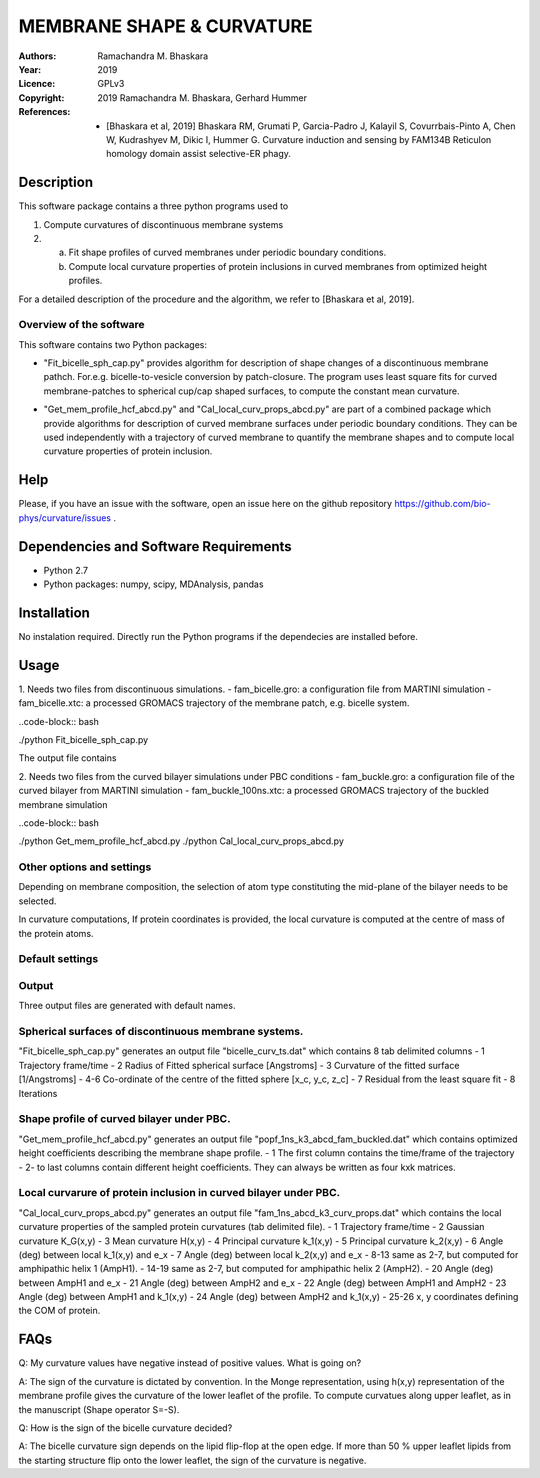 =====================================================
MEMBRANE SHAPE & CURVATURE
=====================================================

:Authors:       Ramachandra M. Bhaskara
:Year:          2019
:Licence:       GPLv3
:Copyright:      2019 Ramachandra M. Bhaskara, Gerhard Hummer
:References:    - [Bhaskara et al, 2019] Bhaskara RM, Grumati P, Garcia-Padro J, Kalayil S, Covurrbais-Pinto A, Chen W, Kudrashyev M, Dikic I, Hummer G. Curvature induction and sensing by FAM134B Reticulon homology domain assist selective-ER phagy.

Description
=============

This software package contains a three python programs used to

1. Compute curvatures of discontinuous membrane systems
2. a. Fit shape profiles of curved membranes under periodic boundary conditions.
   b. Compute local curvature properties of protein inclusions in curved membranes from optimized height profiles.

For a detailed description of the procedure and the algorithm, we refer to [Bhaskara et al, 2019].


Overview of the software
------------------------

This software contains two Python packages:

* "Fit_bicelle_sph_cap.py" provides algorithm for description of shape changes of a discontinuous membrane pathch. For.e.g. bicelle-to-vesicle conversion by patch-closure. The program uses least square fits for curved membrane-patches to spherical cup/cap shaped surfaces, to compute the constant mean curvature. 

.. image:: fam_bicelle.png

* "Get_mem_profile_hcf_abcd.py" and "Cal_local_curv_props_abcd.py" are part of a combined package which provide algorithms for description of curved membrane surfaces under periodic boundary conditions. They can be used independently with a trajectory of curved membrane to quantify the membrane shapes and to compute local curvature properties of protein inclusion. 

.. image:: fam_buckle.png
Help
====

Please, if you have an issue with the software, open an issue here on the github repository https://github.com/bio-phys/curvature/issues .

Dependencies and Software Requirements
=========================================

* Python 2.7
* Python packages: numpy, scipy, MDAnalysis, pandas

Installation
============
No instalation required. Directly run the Python programs if the dependecies are installed before.

Usage
=====

1.      Needs two files from discontinuous simulations.
-       fam_bicelle.gro:        a configuration file from MARTINI simulation
-       fam_bicelle.xtc:        a processed GROMACS trajectory of the membrane patch, e.g. bicelle system.

..code-block:: bash 

./python Fit_bicelle_sph_cap.py

The output file contains

2.      Needs two files from the curved bilayer simulations under PBC conditions
-       fam_buckle.gro:         a configuration file of the curved bilayer from MARTINI simulation
-       fam_buckle_100ns.xtc:   a processed GROMACS trajectory of the buckled membrane simulation

..code-block:: bash

./python Get_mem_profile_hcf_abcd.py
./python Cal_local_curv_props_abcd.py

Other options and settings
--------------------------
Depending on membrane composition, the selection of atom type constituting the mid-plane of the bilayer needs to be selected. 

In curvature computations, If protein coordinates is provided, the local curvature is computed at the centre of mass of the protein atoms. 

Default settings
----------------

Output
------
Three output files are generated with default names.

Spherical surfaces of discontinuous membrane systems. 
-----------------------------------------
"Fit_bicelle_sph_cap.py" generates an output file "bicelle_curv_ts.dat" which contains 8 tab delimited columns
- 1     Trajectory frame/time
- 2     Radius of Fitted spherical surface [Angstroms]
- 3     Curvature of the fitted surface [1/Angstroms]
- 4-6   Co-ordinate of the centre of the fitted sphere [x_c, y_c, z_c]
- 7     Residual from the least square fit
- 8     Iterations

Shape profile of curved bilayer under PBC. 
-------------------------------------------
"Get_mem_profile_hcf_abcd.py" generates an output file "popf_1ns_k3_abcd_fam_buckled.dat" which contains optimized height coefficients describing the membrane shape profile. 
- 1     The first column contains the time/frame of the trajectory 
- 2-    to last columns contain different height coefficients. They can always be written as four kxk matrices.

Local curvarure of protein inclusion in curved bilayer under PBC.
---------------------------------------------------------------------------
"Cal_local_curv_props_abcd.py" generates an output file "fam_1ns_abcd_k3_curv_props.dat" which contains the local curvature properties of the sampled protein curvatures (tab delimited file).
- 1     Trajectory frame/time
- 2     Gaussian curvature K_G(x,y)
- 3     Mean curvature H(x,y)
- 4     Principal curvature k_1(x,y)
- 5     Principal curvature k_2(x,y)
- 6     Angle (deg) between local k_1(x,y) and e_x
- 7     Angle (deg) between local k_2(x,y) and e_x
- 8-13  same as 2-7, but computed for amphipathic helix 1 (AmpH1).
- 14-19 same as 2-7, but computed for amphipathic helix 2 (AmpH2).
- 20    Angle (deg) between AmpH1 and e_x
- 21    Angle (deg) between AmpH2 and e_x
- 22    Angle (deg) between AmpH1 and AmpH2
- 23    Angle (deg) between AmpH1 and k_1(x,y)
- 24    Angle (deg) between AmpH2 and k_1(x,y)
- 25-26 x, y coordinates defining the COM of protein.

FAQs
====
Q: My curvature values have negative instead of positive values. What is going on?

A: The sign of the curvature is dictated by convention. In the Monge representation, using h(x,y) representation of the membrane profile gives the curvature of the lower leaflet of the profile. To compute curvatues along upper leaflet, as in the manuscript (Shape operator S=-S).

Q: How is the sign of the bicelle curvature decided?

A: The bicelle curvature sign depends on the lipid flip-flop at the open edge. If more than 50 % upper leaflet lipids from the starting structure flip onto the lower leaflet, the sign of the curvature is negative.
